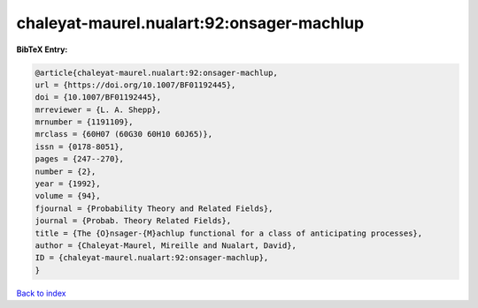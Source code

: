 chaleyat-maurel.nualart:92:onsager-machlup
==========================================

.. :cite:t:`chaleyat-maurel.nualart:92:onsager-machlup`

.. bibliography:: ../../All.bib

**BibTeX Entry:**

.. code-block:: bibtex

   @article{chaleyat-maurel.nualart:92:onsager-machlup,
   url = {https://doi.org/10.1007/BF01192445},
   doi = {10.1007/BF01192445},
   mrreviewer = {L. A. Shepp},
   mrnumber = {1191109},
   mrclass = {60H07 (60G30 60H10 60J65)},
   issn = {0178-8051},
   pages = {247--270},
   number = {2},
   year = {1992},
   volume = {94},
   fjournal = {Probability Theory and Related Fields},
   journal = {Probab. Theory Related Fields},
   title = {The {O}nsager-{M}achlup functional for a class of anticipating processes},
   author = {Chaleyat-Maurel, Mireille and Nualart, David},
   ID = {chaleyat-maurel.nualart:92:onsager-machlup},
   }

`Back to index <../index>`_
